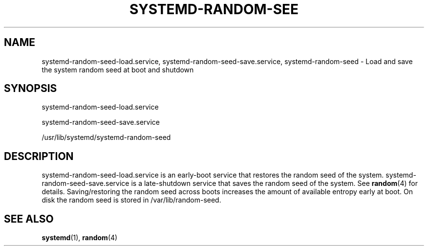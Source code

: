 '\" t
.\"     Title: systemd-random-seed-load.service
.\"    Author: Lennart Poettering <lennart@poettering.net>
.\" Generator: DocBook XSL Stylesheets v1.77.1 <http://docbook.sf.net/>
.\"      Date: 03/07/2013
.\"    Manual: systemd-random-seed-load.service
.\"    Source: systemd
.\"  Language: English
.\"
.TH "SYSTEMD\-RANDOM\-SEE" "8" "" "systemd" "systemd-random-seed-load.servi"
.\" -----------------------------------------------------------------
.\" * Define some portability stuff
.\" -----------------------------------------------------------------
.\" ~~~~~~~~~~~~~~~~~~~~~~~~~~~~~~~~~~~~~~~~~~~~~~~~~~~~~~~~~~~~~~~~~
.\" http://bugs.debian.org/507673
.\" http://lists.gnu.org/archive/html/groff/2009-02/msg00013.html
.\" ~~~~~~~~~~~~~~~~~~~~~~~~~~~~~~~~~~~~~~~~~~~~~~~~~~~~~~~~~~~~~~~~~
.ie \n(.g .ds Aq \(aq
.el       .ds Aq '
.\" -----------------------------------------------------------------
.\" * set default formatting
.\" -----------------------------------------------------------------
.\" disable hyphenation
.nh
.\" disable justification (adjust text to left margin only)
.ad l
.\" -----------------------------------------------------------------
.\" * MAIN CONTENT STARTS HERE *
.\" -----------------------------------------------------------------
.SH "NAME"
systemd-random-seed-load.service, systemd-random-seed-save.service, systemd-random-seed \- Load and save the system random seed at boot and shutdown
.SH "SYNOPSIS"
.PP
systemd\-random\-seed\-load\&.service
.PP
systemd\-random\-seed\-save\&.service
.PP
/usr/lib/systemd/systemd\-random\-seed
.SH "DESCRIPTION"
.PP
systemd\-random\-seed\-load\&.service
is an early\-boot service that restores the random seed of the system\&.
systemd\-random\-seed\-save\&.service
is a late\-shutdown service that saves the random seed of the system\&. See
\fBrandom\fR(4)
for details\&. Saving/restoring the random seed across boots increases the amount of available entropy early at boot\&. On disk the random seed is stored in
/var/lib/random\-seed\&.
.SH "SEE ALSO"
.PP

\fBsystemd\fR(1),
\fBrandom\fR(4)
